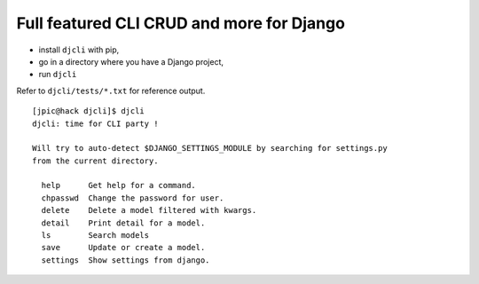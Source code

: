 Full featured CLI CRUD and more for Django
~~~~~~~~~~~~~~~~~~~~~~~~~~~~~~~~~~~~~~~~~~

- install ``djcli`` with pip,
- go in a directory where you have a Django project,
- run ``djcli``

Refer to ``djcli/tests/*.txt`` for reference output.

::

   [jpic@hack djcli]$ djcli 
   djcli: time for CLI party !

   Will try to auto-detect $DJANGO_SETTINGS_MODULE by searching for settings.py
   from the current directory.

     help      Get help for a command.
     chpasswd  Change the password for user.
     delete    Delete a model filtered with kwargs.
     detail    Print detail for a model.
     ls        Search models
     save      Update or create a model.
     settings  Show settings from django.
